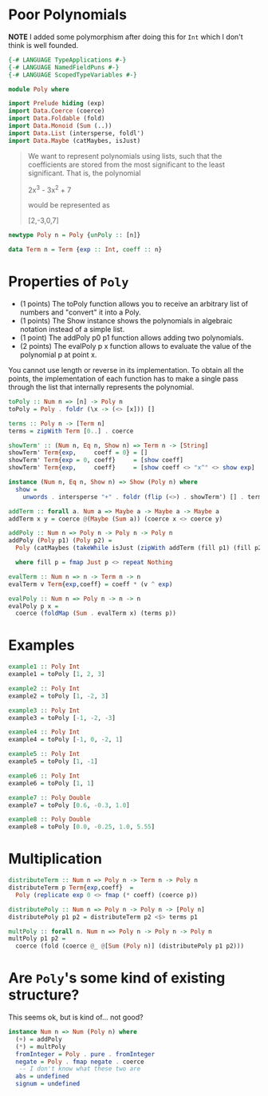 #+PROPERTY: header-args :tangle out/Poly.hs :mkdirp true :session poly :comments link

* Poor Polynomials

  *NOTE* I added some polymorphism after doing this for ~Int~ which I
  don't think is well founded.

  #+begin_src haskell :session none
    {-# LANGUAGE TypeApplications #-}
    {-# LANGUAGE NamedFieldPuns #-}
    {-# LANGUAGE ScopedTypeVariables #-}

    module Poly where
  #+end_src

  #+begin_src haskell
    import Prelude hiding (exp)
    import Data.Coerce (coerce)
    import Data.Foldable (fold)
    import Data.Monoid (Sum (..))
    import Data.List (intersperse, foldl')
    import Data.Maybe (catMaybes, isJust)
  #+end_src

  #+begin_quote

  We want to represent polynomials using lists, such that the
  coefficients are stored from the most significant to the least
  significant. That is, the polynomial

    2x^3 - 3x^2 + 7

  would be represented as

    [2,-3,0,7]
  #+end_quote

  #+begin_src haskell
    newtype Poly n = Poly {unPoly :: [n]}

    data Term n = Term {exp :: Int, coeff :: n}
  #+end_src

* Properties of ~Poly~

    * (1 points) The toPoly function allows you to receive an
      arbitrary list of numbers and "convert" it into a Poly.
    * (1 points) The Show instance shows the polynomials in algebraic
      notation instead of a simple list.
    * (1 point) The addPoly p0 p1 function allows adding two
      polynomials.
    * (2 points) The evalPoly p x function allows to evaluate the
      value of the polynomial p at point x.

    You cannot use length or reverse in its implementation. To obtain
    all the points, the implementation of each function has to make a
    single pass through the list that internally represents the
    polynomial.

    #+begin_src haskell
      toPoly :: Num n => [n] -> Poly n
      toPoly = Poly . foldr (\x -> (<> [x])) []

      terms :: Poly n -> [Term n]
      terms = zipWith Term [0..] . coerce

      showTerm' :: (Num n, Eq n, Show n) => Term n -> [String]
      showTerm' Term{exp,     coeff = 0} = []
      showTerm' Term{exp = 0, coeff}     = [show coeff]
      showTerm' Term{exp,     coeff}     = [show coeff <> "x^" <> show exp]

      instance (Num n, Eq n, Show n) => Show (Poly n) where
        show =
          unwords . intersperse "+" . foldr (flip (<>) . showTerm') [] . terms

      addTerm :: forall a. Num a => Maybe a -> Maybe a -> Maybe a
      addTerm x y = coerce @(Maybe (Sum a)) (coerce x <> coerce y)

      addPoly :: Num n => Poly n -> Poly n -> Poly n
      addPoly (Poly p1) (Poly p2) =
        Poly (catMaybes (takeWhile isJust (zipWith addTerm (fill p1) (fill p2))))

        where fill p = fmap Just p <> repeat Nothing

      evalTerm :: Num n => n -> Term n -> n
      evalTerm v Term{exp,coeff} = coeff * (v ^ exp)

      evalPoly :: Num n => Poly n -> n -> n
      evalPoly p x =
        coerce (foldMap (Sum . evalTerm x) (terms p))
    #+end_src

* Examples

    #+begin_src haskell
      example1 :: Poly Int
      example1 = toPoly [1, 2, 3]

      example2 :: Poly Int
      example2 = toPoly [1, -2, 3]

      example3 :: Poly Int
      example3 = toPoly [-1, -2, -3]

      example4 :: Poly Int
      example4 = toPoly [-1, 0, -2, 1]

      example5 :: Poly Int
      example5 = toPoly [1, -1]

      example6 :: Poly Int
      example6 = toPoly [1, 1]

      example7 :: Poly Double
      example7 = toPoly [0.6, -0.3, 1.0]

      example8 :: Poly Double
      example8 = toPoly [0.0, -0.25, 1.0, 5.55]
    #+end_src

* Multiplication

  #+begin_src haskell
    distributeTerm :: Num n => Poly n -> Term n -> Poly n
    distributeTerm p Term{exp,coeff}  =
      Poly (replicate exp 0 <> fmap (* coeff) (coerce p))

    distributePoly :: Num n => Poly n -> Poly n -> [Poly n]
    distributePoly p1 p2 = distributeTerm p2 <$> terms p1

    multPoly :: forall n. Num n => Poly n -> Poly n -> Poly n
    multPoly p1 p2 =
      coerce (fold (coerce @_ @[Sum (Poly n)] (distributePoly p1 p2)))
  #+end_src

* Are ~Poly~'s some kind of existing structure?

  This seems ok, but is kind of... not good?

  #+begin_src haskell
    instance Num n => Num (Poly n) where
      (+) = addPoly
      (*) = multPoly
      fromInteger = Poly . pure . fromInteger
      negate = Poly . fmap negate . coerce
       -- I don't know what these two are
      abs = undefined
      signum = undefined
  #+end_src
